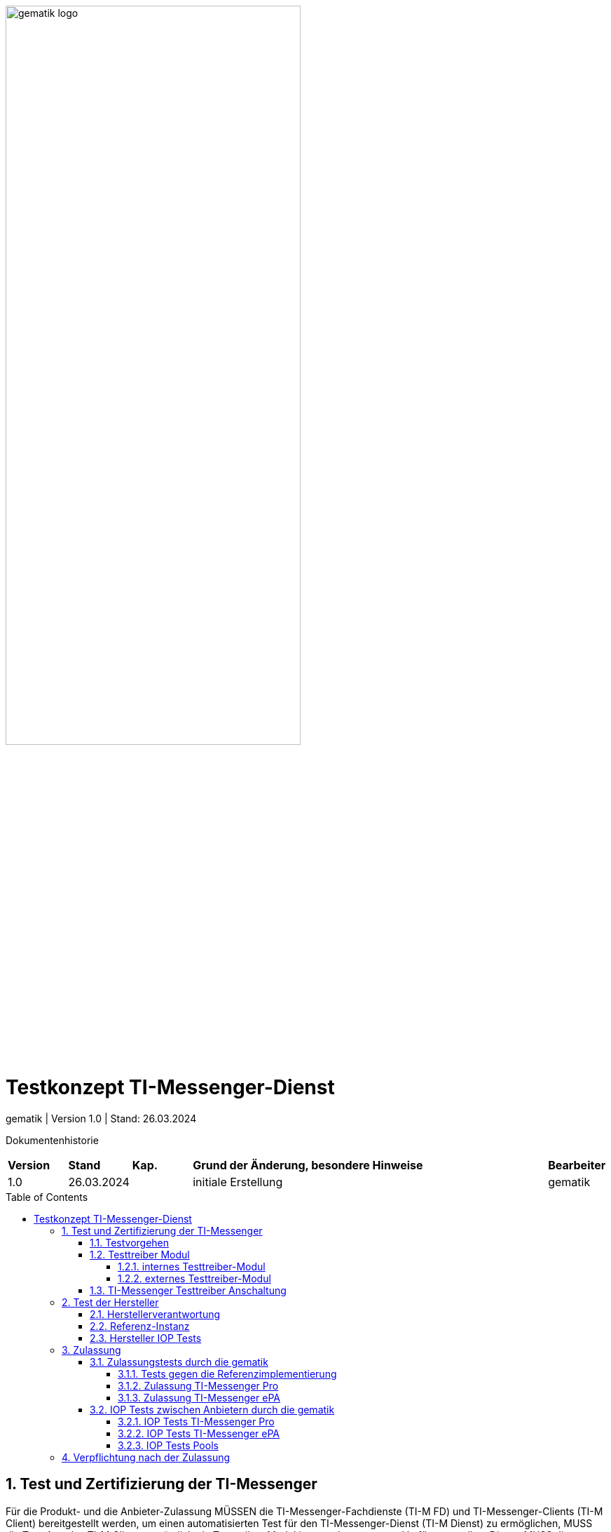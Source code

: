 ifdef::env-github[]
:tip-caption: :bulb:
:note-caption: :information_source:
:important-caption: :heavy_exclamation_mark:
:caution-caption: :fire:
:warning-caption: :warning:
endif::[]

:imagesdir: ../../images
:docsdir: ../
:toc: macro
:toclevels: 6
:toc-title: Table of Contents
:numbered:
:sectnumlevels: 6

image:meta/gematik_logo.svg[width=70%]

= Testkonzept TI-Messenger-Dienst
gematik
| Version 1.0 | Stand: 26.03.2024

Dokumentenhistorie
[cols='10%,10%,10%,60%,10%']
|===
| *Version*  |*Stand*      | *Kap.* | *Grund der Änderung, besondere Hinweise* | *Bearbeiter*
| 1.0        | 26.03.2024  |        | initiale Erstellung                               | gematik
|===

toc::[]

== Test und Zertifizierung der TI-Messenger
Für die Produkt- und die Anbieter-Zulassung MÜSSEN die TI-Messenger-Fachdienste (TI-M FD) und TI-Messenger-Clients (TI-M Client) bereitgestellt werden, um einen automatisierten Test für den TI-Messenger-Dienst (TI-M Dienst) zu ermöglichen, MUSS die Test-App des TI-M Clients zusätzlich ein Testtreiber-Modul intern oder extern zur Verfügung stellen. Dieses MUSS die Funktionalitäten der produktspezifischen Schnittstelle des TI-M Clients über eine standardisierte Schnittstelle von außen zugänglich machen und einen Fernzugriff ermöglichen. Das Testtreiber-Modul MUSS die Ausgaben des TI-M Clients gemäß der technischen Schnittstelle aufarbeiten, aber DARF NICHT die Inhalte verfälschen.

=== Testvorgehen

Das Testvorgehen für TI-Messenger ePA (TI-M ePA) und TI-Messenger Pro (TI-M Pro) setzt auf das Testvorgehen des TI-M Dienst 1.1.1-1 [gemSpec_TI-Messenger-Dienst] auf. Die existierende Testtreiberschnittstelle und Testsuite wird entsprechend erweitert. Alle Tests innerhalb der Testsuite sind separat ausführbar. Somit ist es möglich, die TI-M Pro und das TI-M ePA-FdV zusammen oder einzeln zu testen. Die erweiterte Testtreiberschnittstelle link:../../src/openapi/TiMessengerTestTreiber.yaml[Testtreiber API] und die Testsuite https://github.com/gematik/TI-Messenger-Testsuite[TI-Messenger-Testsuite] werden auf github veröffentlicht und sind für alle Hersteller zugänglich. Während der Zulassungstests werden genau die veröffentlichten Testfälle geprüft. Die Testfälle bilden die definierten Anwendungsfälle aus der Spezifikation ab. Produkttests zur Sicherstellung der Konformität mit der Spezifikation liegen vollständig in der Verantwortung der Anbieter/Hersteller. Die gematik konzentriert sich bei der Zulassung auf das Zusammenspiel der Produkte durch E2E- und IOP-Tests.

=== Testtreiber Modul
Um einen automatisierten Test für den TI-Messenger-Dienst zu ermöglichen, MUSS die Test-App des TI-M Clients zusätzlich ein Testtreiber-Modul intern oder extern zur Verfügung stellen. Das Testtreiber-Modul MUSS die Funktionalitäten der produktspezifischen Schnittstellen des TI-M Clients über eine standardisierte Schnittstelle von außen zugänglich machen und einen Fernzugriff ermöglichen. Das Testtreiber Modul wird vom Hersteller entwickelt und betrieben.

Dieses Testtreiber-Module MUSS Bestandteil der Test-APP sein (internes Testtreiber-Modul) oder einen Zugang zum Test-Environment des Herstellers gewährleisten (externes Testtreiber-Modul). Die Schnittstelle wird gemäß link:../../src/openapi/TiMessengerTestTreiber.yaml[Testtreiber API] durch die gematik spezifiziert und bereitgestellt. Das Testtreiber-Modul MUSS die durch den TI-M Client über eine produktspezifische Schnittstelle angebotene Funktionalität nutzen, um die Operationen des TI-M Clients umzusetzen. Für die Ausführung der Tests werden Organisationen und Messenger-Services benötigt. Diese Organisationen und Messenger-Services MÜSSEN von den Herstellern vor Beginn der Testphase eingerichtet und die Daten (Organisationsnamen usw.) MÜSSEN an die gematik übermittelt werden. In den folgenden Abbildungen wird das interne sowie das externe Testtreiber-Modul dargestellt. Wenn ein Client in mehreren Ausprägungen zur Verfügung gestellt wird, wird für jede Ausprägung eine Zulassung mit einem eigenen Testtreiber-Modul benötigt.


*Cert bereitstellen*

==== internes Testtreiber-Modul
Bei einem internen Testtreiber-Modul wird die REST-Schnittstelle in die Test-App integriert (der Zugriff erfolgt hierbei direkt über das Endgerät).

.Abbildung{counter:abbildung: 1}: internes Testtreiber Modul
image:generated/Other/Test/testtreiber-internes-Modul.svg[align="left",width="100%", title="internes Testtreiber Modul"]

==== externes Testtreiber-Modul
Bei einem externen Testtreiber-Modul erhält die REST-Schnittstelle Zugang zum Test-Environment des Herstellers.

.Abbildung{counter:abbildung: 1}: externes Testtreiber Modul
image:generated/Other/Test/testtreiber-externes-Modul.svg[align="left",width="100%", title="externes Testtreiber Modul"]

=== TI-Messenger Testtreiber Anschaltung

Das folgende Bild zeigt die Anschaltung der Testtreiber Clients. Die Clients können über eine externe oder interne Testtreiber-Schnittstelle mit der Testsuite remote oder local verbunden werden. Diese Leistung MUSS von jedem Hersteller erbracht werden. Welche Clients eingesetzt werden, können die Hersteller selbstständig entscheiden. Es werden nur bereitgestellte Clients zugelassen. Clients mit den gleichen Eigenschaften werden unter einer URL zusammengefasst. Diese URL wird dann in die Konfigurationsdatei 'combine_items.json' eingetragen. In dieser Datei werden alle Testobjekte verwaltet.

.Abbildung{counter:abbildung: 1}: Anschaltung der Testtreiber Clients
image:generated/Other/Test/Anschaltung der Testtreiber Clients.svg[align="left",width="100%", title="Anschaltung der Testtreiber Clients"]

Die unterschiedlichen Testtreibeschnittstellen werden mit mTLS gesichert. Die gematik stellt für den zugriff auf die Schnittstelle entsprechende Zertifikate bereit. Weiterführende Informationen zur Testsuite und zur Testtreiber-Schnittstelle findet man in der
https://github.com/gematik/TI-Messenger-Testsuite/blob/main/doc/userguide/Testsuite.adoc[Testsuite TI-M Dienst Release 1.1.1].

== Test der Hersteller

=== Herstellerverantwortung
Produkttests zur Sicherstellung der Konformität mit der Spezifikation sind vollständig in der Verantwortung der Anbieter/Hersteller des TI-Messenger-Clients (TI-M Client). Die gematik konzentriert sich bei der Zulassung auf das Zusammenspiel der Produkte durch E2E- und IOP Tests.

Die eigenverantwortlichen Produkttests bei den Industriepartnern umfassen:

    Testumgebung entwickeln,
    Testfallkatalog erstellen (für eigene Produkttests) und
    Produkttest durchführen und dokumentieren.

Die Hersteller der TI-Messenger-Dienste (TI-M Dienst) MÜSSEN zusichern, dass die gematik die Produkttests der Industriepartner in Form von Reviews der Testkonzepte, der Testspezifikationen, der Testfälle und mit dem Review der Testprotokolle (Log- und Trace-Daten) überprüfen kann.

Die gematik fördert eine enge Zusammenarbeit und unterstützt Industriepartner dabei, die Qualität der Produkte zu verbessern. Dies erfolgt durch die Organisation zeitnaher IOP-Tests, die Synchronisierung von Meilensteinen sowie regelmäßige industriepartnerübergreifende Test-Sessions. Die Test-Sessions umfassen gegenseitige IOP- und E2E Tests.

Die gematik stellt eine TI-M Dienst Referenzimplementierung zur Verfügung. Zur Sicherstellung der Interoperabilität zwischen verschiedenen TI-Messenger-Fachdiensten (TI-M FD) und TI-M Clients MÜSSEN alle TI-M Dienste gegen diese Referenzimplementierung getestet werden. Der Sourcecode für die in der Referenzimplementierung verwendeten Artefakte wird regelmäßig von der gematik unter https://github.com/tim-ref[TI-Messenger [Referenzimplementierung] veröffentlicht.

=== Referenz-Instanz

Vor der Zulassung können sich die Hersteller eine Referenz-Instanz über die gematik bestellen. Die Referenz-Instanz hilft den Herstellern bei der Entwicklung neuer TI-M Clients, FdV und  TI-M FD Versionen. Für die IOP-Tests zwischen den verschiedenen TI-Messenger-Anbietern bzw. -Herstellern können sowohl die Test-Instanzen als auch die Referenz-Instanzen genutzt werden. Die TI-M Dienste müssen gegen die Referenz-Instanz erfolgreich getestet werden. Die Testergebnisse sind der gematik vorzulegen.

.Abbildung{counter:abbildung: 1}: Referenz-Instanz
image:generated/Other/Test/HerstellerInstanz.svg[align="left",width="100%", title="Referenz-Instanz"]

=== Hersteller IOP Tests

Alle Anbieter MÜSSEN bereits im Vorfeld diesen IOP- und E2E-Tests selbständig und eigenverantwortlich durchführen. Bei Problemen im Rahmen der Zulassung MÜSSEN die Anbieter bei der Analyse unterstützen. In der folgenden Abbildung ist eine Systemumgebung für Herstellertests dargestellt.

.Abbildung{counter:abbildung: 1}: IOP Testumgebung Hersteller
image:generated/Other/Test/testumgebung-Hersteller.svg[align="left",width="100%", title="IOP Testumgebung Hersteller"]

== Zulassung

=== Zulassungstests durch die gematik
Die gematik testet im Rahmen der Zulassungsverfahren auf Basis von Anwendungsfällen. Dabei wird sich auf die link:{docsdir}anwendungsfaelle/TI-Messenger-Anwendungsfaelle.adoc [Anwendungsfälle] bezogen. Hierbei wird versucht, möglichst viele Funktionsbereiche der Komponenten des TI-Messenger-Dienstes (TI-M Dienst) einzubeziehen.

==== Tests gegen die Referenzimplementierung
Die Tests werden zunächst gegen die Referenzimplementierung der gematik durchgeführt. In diesem Schritt wird die Funktionalität des Zulassungsobjektes "TI-Messenger-Dienst" geprüft.

==== Zulassung TI-Messenger Pro

Die Hersteller von TI-M Diensten müssen wie zuvor erwähnt die Testtreiberschnittstelle und den Fachdienst bereitstellen. Bei Problemen im Rahmen der Zulassung müssen die Anbieter bei der Analyse unterstützen. In der folgenden Abbildung ist eine Systemumgebung für den Zulassungstest TI-Messenger Pro (TI-M Pro) dargestellt.

.Abbildung{counter:abbildung: 1}: Zulassung TI-Messenger Pro
image:generated/Other/Test/Zulassung TIM-Basis.svg[align="left",width="100%", title="Zulassung TI-Messenger Pro"]

==== Zulassung TI-Messenger ePA

Die Hersteller von Versicherten-Frontends müssen ebenfalls das FdV, die Testtreiberschnittstelle und den Fachdienst für Versicherte bereitstellen. Bei Problemen im Rahmen der Zulassung müssen die Anbieter bei der Analyse unterstützen. In der folgenden Abbildung ist eine Systemumgebung für den Zulassungstest TI-Messerger ePA (TI-M ePA) dargestellt.

.Abbildung{counter:abbildung: 1}: Zulassung TI-Messenger ePA
image:generated/Other/Test/Zulassung TIM-ePA.svg[align="left",width="100%", title="Zulassung TI-Messenger ePA"]

=== IOP Tests zwischen Anbietern durch die gematik
Zusätzlich zu den bereits durchgeführten IOP- und E2E-Tests werden weitere Interoperabilitätstests verschiedener TI-Messenger-Lösungen vor und nach der Zulassung durch die gematik durchgeführt. Die folgende Abbildung zeigt die Nutzung der existierenden Testumgebung durch die gematik während der Zulassungs- und Interoperabilitätstests.

.Abbildung{counter:abbildung: 1}: IOP Tests
image:generated/Other/Test/testumgebung-Gematik.svg[align="left",width="100%", title="IOP Tests"]

IOP- und E2E-Tests für die Interoperabilität MÜSSEN zwischen den verschiedenen TI-Messenger-Anbietern nachgewiesen werden. Hierfür werden dann alle bereits zur Verfügung stehenden TI-M Dienste (die Test-Instanzen der einzelnen Hersteller) zusammengeschlossen und anschließend gegeneinander getestet.

==== IOP Tests TI-Messenger Pro

Im Anschluss der Zulassung wird mit den IOP- und E2E-Tests die Interoperabilität zwischen den verschiedenen TI-Messenger-Anbietern nachgewiesen. Hierfür werden dann alle bereits zur Verfügung stehenden TI-M Dienste (die Test-Instanzen der einzelnen Hersteller) zusammengeschlossen und anschließen gegeneinander getestet. Alle Anbieter MÜSSEN bereits im Vorfeld diesen IOP- und E2E-Tests selbständig und eigenverantwortlich durchführen. Bei Problemen im Rahmen der IOP Tests MÜSSEN die Anbieter bei der Analyse unterstützen. In der folgenden Abbildung ist eine Systemumgebung für Herstellertests TI-M Pro dargestellt.

.Abbildung{counter:abbildung: 1}: IOP Test TI-Messenger Pro
image:generated/Other/Test/Testumgebung Basis.svg[align="left",width="100%", title="IOP Test TI-Messenger Pro"]

Weiterhin wird ein dauerhaftes Continuous Testing eingeführt. Das Continuous Testing wird dann in der Folge erweitert Dadurch wird auch ein Test unterschiedlicher Messenger Versionen und Ausprägungen ermöglicht.

==== IOP Tests TI-Messenger ePA

Für den TI-M ePA gelten ebenso die im Kap. 3.2.1 beschriebenen Anforderungen an den IOP Test. In der folgenden Abbildung ist eine Systemumgebung für Herstellertests TI-M ePA dargestellt. Bei Problemen im Rahmen der IOP Tests MÜSSEN die Anbieter des Fachdienstes und des FdVs bei der Analyse unterstützen.

.Abbildung{counter:abbildung: 1}: IOP Test TI-Messenger ePA
image:generated/Other/Test/Testumgebung ePA.svg[align="left",width="100%", title="IOP Test TI-Messenger ePA"]

==== IOP Tests Pools

Um eine größere Abdeckung zu erhalten werden die Hersteller in Pools eingeteilt. Somit können mehrere Hersteller gleichzeitig getestet werden. Anschließend werden die Pools erneut gemischt.

.Abbildung{counter:abbildung: 1}: IOP Test Pools
image:generated/Other/Test/IOP Pools.svg[align="left",width="100%", title="Verpflichtung nach der Zulassung"]

== Verpflichtung nach der Zulassung
Der TI-Messenger-Anbieter MUSS eine Referenz-Instanz und mindestens eine Test-Instanz des TI-Messenger-Fachdienstes (TI-M FD) und TI-Messenger-Clients (TI-M Client) bereitstellen und betreiben. Die Referenz-Instanz hat die gleiche Version wie die Produktionsumgebung. Weiterhin wird die Referenz-Instanz für die Reproduktion aktueller Fehler/Probleme aus der Produktionsumgebung genutzt. Der Zugriff auf die Referenz-Instanz MUSS für die gematik zur Fehleranalyse gewährleistet sein. Die Test-Instanz dient den Herstellern bei der Entwicklung neuer TI-M Clients und TI-M FD Versionen, bei den IOP-Tests zwischen den verschiedenen TI-Messenger-Anbietern und wird zudem von der gematik für die Zulassung genutzt. Der TI-Messenger-Anbieter MUSS die verschiedenen Benutzer der Referenz-Instanz und der Test-Instanz koordinieren (Verwaltung eines Test-/Nutzungsplans). Bei Bedarf (Entwicklung verschiedener Versionen, hoher Auslastung durch andere Hersteller oder durch die gematik) MUSS der TI-Messenger-Anbieter auch mehrere Test-Instanzen mit der gleichen oder mit verschiedenen Versionen bereitstellen und betreiben.

.Abbildung{counter:abbildung: 1}: Verpflichtung nach der Zulassung
image:generated/Other/Test/nach_der_Zulassung.svg[align="left",width="100%", title="Verpflichtung nach der Zulassung"]

Die Referenz-Instanz und die Test-Instanz wird auch im Anschluss der Zulassung weiter für IOP Test und Continuous Testing genutzt.
